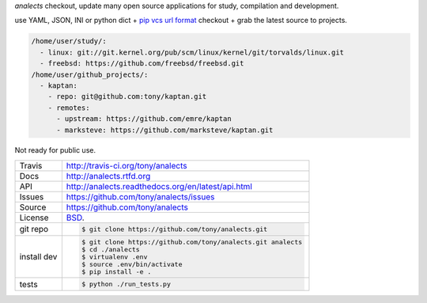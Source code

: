 `analects` checkout, update many open source applications for study,
compilation and development.

.. image:: https://travis-ci.org/tony/analects.png?branch=master
   :target: https://travis-ci.org/tony/analects

use YAML, JSON, INI or python dict + `pip vcs url format`_ checkout + grab
the latest source to projects.

.. code-block:: yaml

    /home/user/study/:
      - linux: git://git.kernel.org/pub/scm/linux/kernel/git/torvalds/linux.git
      - freebsd: https://github.com/freebsd/freebsd.git
    /home/user/github_projects/:
      - kaptan:
        - repo: git@github.com:tony/kaptan.git
        - remotes:
          - upstream: https://github.com/emre/kaptan
          - marksteve: https://github.com/marksteve/kaptan.git

.. _pip vcs url format: http://www.pip-installer.org/en/latest/logic.html#vcs-support

Not ready for public use.

===========     ==========================================================
Travis          http://travis-ci.org/tony/analects
Docs            http://analects.rtfd.org
API             http://analects.readthedocs.org/en/latest/api.html
Issues          https://github.com/tony/analects/issues
Source          https://github.com/tony/analects
License         `BSD`_.
git repo        .. code-block:: bash

                    $ git clone https://github.com/tony/analects.git
install dev     .. code-block:: bash

                    $ git clone https://github.com/tony/analects.git analects
                    $ cd ./analects
                    $ virtualenv .env
                    $ source .env/bin/activate
                    $ pip install -e .
tests           .. code-block:: bash

                    $ python ./run_tests.py
===========     ==========================================================

.. _BSD: http://opensource.org/licenses/BSD-3-Clause
